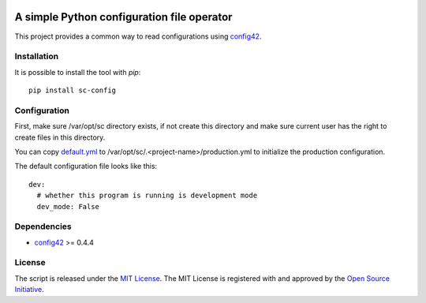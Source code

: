 .. image:: https://badge.fury.io/py/sc-config.svg
    :target: https://badge.fury.io/py/sc-config
.. image:: https://img.shields.io/pypi/pyversions/sc-config
    :alt: PyPI - Python Version


A simple Python configuration file operator
===========================================

This project provides a common way to read configurations using `config42 <https://pypi.org/project/config42/>`_.


Installation
------------

It is possible to install the tool with `pip`::

    pip install sc-config

Configuration
-------------

First, make sure /var/opt/sc directory exists, if not create this directory and make sure current user has the right
to create files in this directory.

You can copy `default.yml <https://github.com/Scott-Lau/sc-config/blob/master/scconfig/tests/sample_config/default.yml>`_
to /var/opt/sc/.<project-name>/production.yml to initialize the production configuration.

The default configuration file looks like this::

    dev:
      # whether this program is running is development mode
      dev_mode: False

Dependencies
-------------

* `config42 <https://pypi.org/project/config42/>`_ >= 0.4.4

License
-------------

The script is released under the `MIT License <https://opensource.org/licenses/MIT>`_.
The MIT License is registered with and approved by the `Open Source Initiative <https://opensource.org/>`_.